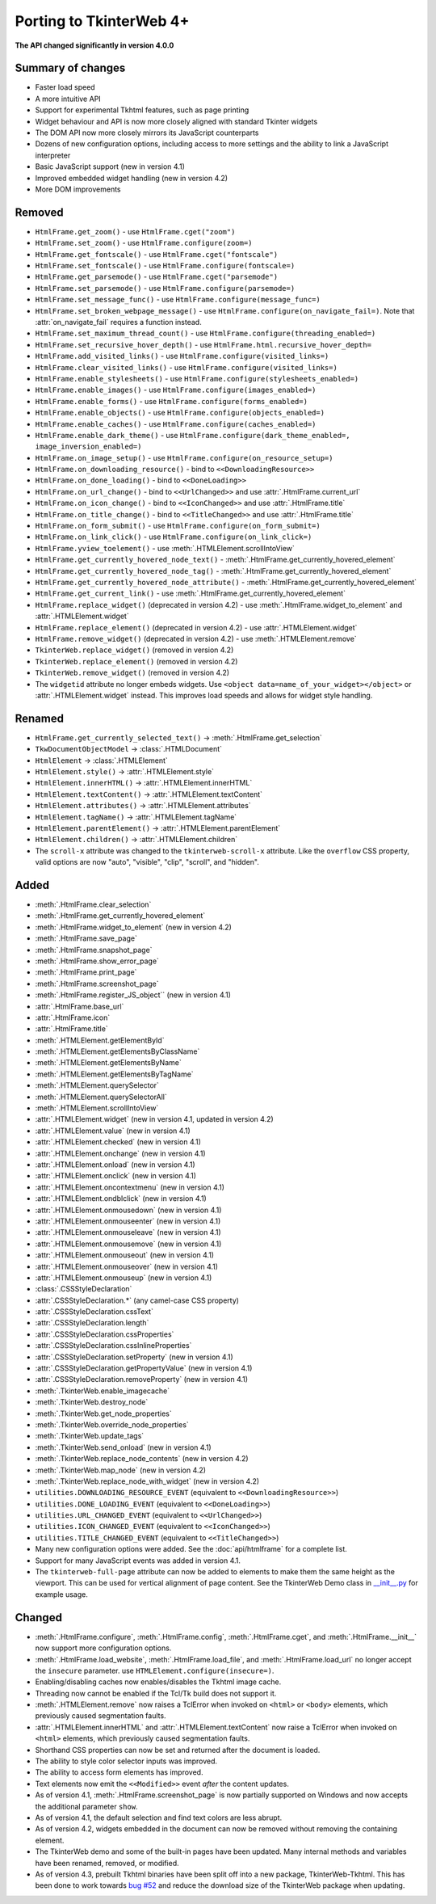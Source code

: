 Porting to TkinterWeb 4+
========================


**The API changed significantly in version 4.0.0**

Summary of changes
------------------

* Faster load speed
* A more intuitive API
* Support for experimental Tkhtml features, such as page printing
* Widget behaviour and API is now more closely aligned with standard Tkinter widgets
* The DOM API now more closely mirrors its JavaScript counterparts
* Dozens of new configuration options, including access to more settings and the ability to link a JavaScript interpreter
* Basic JavaScript support (new in version 4.1)
* Improved embedded widget handling (new in version 4.2)
* More DOM improvements

Removed
-------

* ``HtmlFrame.get_zoom()`` - use ``HtmlFrame.cget("zoom")``
* ``HtmlFrame.set_zoom()`` - use ``HtmlFrame.configure(zoom=)``
* ``HtmlFrame.get_fontscale()`` - use ``HtmlFrame.cget("fontscale")``
* ``HtmlFrame.set_fontscale()`` - use ``HtmlFrame.configure(fontscale=)``
* ``HtmlFrame.get_parsemode()`` - use ``HtmlFrame.cget("parsemode")``
* ``HtmlFrame.set_parsemode()`` - use ``HtmlFrame.configure(parsemode=)``
* ``HtmlFrame.set_message_func()`` - use ``HtmlFrame.configure(message_func=)``
* ``HtmlFrame.set_broken_webpage_message()`` - use ``HtmlFrame.configure(on_navigate_fail=)``. Note that :attr:`on_navigate_fail` requires a function instead.
* ``HtmlFrame.set_maximum_thread_count()`` - use ``HtmlFrame.configure(threading_enabled=)``
* ``HtmlFrame.set_recursive_hover_depth()`` - use ``HtmlFrame.html.recursive_hover_depth=``
* ``HtmlFrame.add_visited_links()`` - use ``HtmlFrame.configure(visited_links=)``
* ``HtmlFrame.clear_visited_links()`` - use ``HtmlFrame.configure(visited_links=)``
* ``HtmlFrame.enable_stylesheets()`` - use ``HtmlFrame.configure(stylesheets_enabled=)``
* ``HtmlFrame.enable_images()`` - use ``HtmlFrame.configure(images_enabled=)``
* ``HtmlFrame.enable_forms()`` - use ``HtmlFrame.configure(forms_enabled=)``
* ``HtmlFrame.enable_objects()`` - use ``HtmlFrame.configure(objects_enabled=)``
* ``HtmlFrame.enable_caches()`` - use ``HtmlFrame.configure(caches_enabled=)``
* ``HtmlFrame.enable_dark_theme()`` - use ``HtmlFrame.configure(dark_theme_enabled=, image_inversion_enabled=)``
* ``HtmlFrame.on_image_setup()`` - use ``HtmlFrame.configure(on_resource_setup=)``
* ``HtmlFrame.on_downloading_resource()`` - bind to ``<<DownloadingResource>>``
* ``HtmlFrame.on_done_loading()`` - bind to ``<<DoneLoading>>``
* ``HtmlFrame.on_url_change()`` - bind to ``<<UrlChanged>>`` and use :attr:`.HtmlFrame.current_url`
* ``HtmlFrame.on_icon_change()`` - bind to ``<<IconChanged>>`` and use :attr:`.HtmlFrame.title`
* ``HtmlFrame.on_title_change()`` - bind to ``<<TitleChanged>>`` and use :attr:`.HtmlFrame.title`
* ``HtmlFrame.on_form_submit()`` - use ``HtmlFrame.configure(on_form_submit=)``
* ``HtmlFrame.on_link_click()`` - use ``HtmlFrame.configure(on_link_click=)``
* ``HtmlFrame.yview_toelement()`` - use :meth:`.HTMLElement.scrollIntoView`
* ``HtmlFrame.get_currently_hovered_node_text()`` - :meth:`.HtmlFrame.get_currently_hovered_element`
* ``HtmlFrame.get_currently_hovered_node_tag()`` - :meth:`.HtmlFrame.get_currently_hovered_element`
* ``HtmlFrame.get_currently_hovered_node_attribute()`` - :meth:`.HtmlFrame.get_currently_hovered_element`
* ``HtmlFrame.get_current_link()`` - use :meth:`.HtmlFrame.get_currently_hovered_element`
* ``HtmlFrame.replace_widget()`` (deprecated in version 4.2) - use :meth:`.HtmlFrame.widget_to_element` and :attr:`.HTMLElement.widget`
* ``HtmlFrame.replace_element()`` (deprecated in version 4.2) - use :attr:`.HTMLElement.widget`
* ``HtmlFrame.remove_widget()`` (deprecated in version 4.2) - use :meth:`.HTMLElement.remove`
* ``TkinterWeb.replace_widget()`` (removed in version 4.2)
* ``TkinterWeb.replace_element()`` (removed in version 4.2)
* ``TkinterWeb.remove_widget()`` (removed in version 4.2)

* The ``widgetid`` attribute no longer embeds widgets. Use ``<object data=name_of_your_widget></object>`` or :attr:`.HTMLElement.widget` instead. This improves load speeds and allows for widget style handling.

Renamed
-------

* ``HtmlFrame.get_currently_selected_text()`` -> :meth:`.HtmlFrame.get_selection`

* ``TkwDocumentObjectModel`` -> :class:`.HTMLDocument`
* ``HtmlElement`` -> :class:`.HTMLElement`

* ``HtmlElement.style()`` -> :attr:`.HTMLElement.style`
* ``HtmlElement.innerHTML()`` -> :attr:`.HTMLElement.innerHTML`
* ``HtmlElement.textContent()`` -> :attr:`.HTMLElement.textContent`
* ``HtmlElement.attributes()`` -> :attr:`.HTMLElement.attributes`
* ``HtmlElement.tagName()`` -> :attr:`.HTMLElement.tagName`
* ``HtmlElement.parentElement()`` -> :attr:`.HTMLElement.parentElement`
* ``HtmlElement.children()`` -> :attr:`.HTMLElement.children`

* The ``scroll-x`` attribute was changed to the ``tkinterweb-scroll-x`` attribute. Like the ``overflow`` CSS property, valid options are now "auto", "visible", "clip", "scroll", and "hidden".

Added
-----

* :meth:`.HtmlFrame.clear_selection`
* :meth:`.HtmlFrame.get_currently_hovered_element`
* :meth:`.HtmlFrame.widget_to_element` (new in version 4.2)
* :meth:`.HtmlFrame.save_page`
* :meth:`.HtmlFrame.snapshot_page`
* :meth:`.HtmlFrame.show_error_page`
* :meth:`.HtmlFrame.print_page`
* :meth:`.HtmlFrame.screenshot_page`
* :meth:`.HtmlFrame.register_JS_object`` (new in version 4.1)
* :attr:`.HtmlFrame.base_url`
* :attr:`.HtmlFrame.icon`
* :attr:`.HtmlFrame.title`

* :meth:`.HTMLElement.getElementById`
* :meth:`.HTMLElement.getElementsByClassName`
* :meth:`.HTMLElement.getElementsByName`
* :meth:`.HTMLElement.getElementsByTagName`
* :meth:`.HTMLElement.querySelector`
* :meth:`.HTMLElement.querySelectorAll`
* :meth:`.HTMLElement.scrollIntoView`
* :attr:`.HTMLElement.widget` (new in version 4.1, updated in version 4.2)
* :attr:`.HTMLElement.value` (new in version 4.1)
* :attr:`.HTMLElement.checked` (new in version 4.1)
* :attr:`.HTMLElement.onchange` (new in version 4.1)
* :attr:`.HTMLElement.onload` (new in version 4.1)
* :attr:`.HTMLElement.onclick` (new in version 4.1)
* :attr:`.HTMLElement.oncontextmenu` (new in version 4.1)
* :attr:`.HTMLElement.ondblclick` (new in version 4.1)
* :attr:`.HTMLElement.onmousedown` (new in version 4.1)
* :attr:`.HTMLElement.onmouseenter` (new in version 4.1)
* :attr:`.HTMLElement.onmouseleave` (new in version 4.1)
* :attr:`.HTMLElement.onmousemove` (new in version 4.1)
* :attr:`.HTMLElement.onmouseout` (new in version 4.1)
* :attr:`.HTMLElement.onmouseover` (new in version 4.1)
* :attr:`.HTMLElement.onmouseup` (new in version 4.1)


* :class:`.CSSStyleDeclaration`
* :attr:`.CSSStyleDeclaration.*` (any camel-case CSS property)
* :attr:`.CSSStyleDeclaration.cssText`
* :attr:`.CSSStyleDeclaration.length`
* :attr:`.CSSStyleDeclaration.cssProperties`
* :attr:`.CSSStyleDeclaration.cssInlineProperties`
* :attr:`.CSSStyleDeclaration.setProperty` (new in version 4.1)
* :attr:`.CSSStyleDeclaration.getPropertyValue` (new in version 4.1)
* :attr:`.CSSStyleDeclaration.removeProperty` (new in version 4.1)

* :meth:`.TkinterWeb.enable_imagecache`
* :meth:`.TkinterWeb.destroy_node`
* :meth:`.TkinterWeb.get_node_properties`
* :meth:`.TkinterWeb.override_node_properties`
* :meth:`.TkinterWeb.update_tags`
* :meth:`.TkinterWeb.send_onload` (new in version 4.1)
* :meth:`.TkinterWeb.replace_node_contents` (new in version 4.2)
* :meth:`.TkinterWeb.map_node` (new in version 4.2)
* :meth:`.TkinterWeb.replace_node_with_widget` (new in version 4.2)


* ``utilities.DOWNLOADING_RESOURCE_EVENT`` (equivalent to ``<<DownloadingResource>>``)
* ``utilities.DONE_LOADING_EVENT`` (equivalent to ``<<DoneLoading>>``)
* ``utilities.URL_CHANGED_EVENT`` (equivalent to ``<<UrlChanged>>``)
* ``utilities.ICON_CHANGED_EVENT`` (equivalent to ``<<IconChanged>>``)
* ``utilities.TITLE_CHANGED_EVENT`` (equivalent to ``<<TitleChanged>>``)

* Many new configuration options were added. See the :doc:`api/htmlframe` for a complete list.
* Support for many JavaScript events was added in version 4.1.

* The ``tkinterweb-full-page`` attribute can now be added to elements to make them the same height as the viewport. This can be used for vertical alignment of page content. See the TkinterWeb Demo class in `__init__.py <https://github.com/Andereoo/TkinterWeb/blob/main/tkinterweb/__init__.py>`_ for example usage.

Changed
-------

* :meth:`.HtmlFrame.configure`, :meth:`.HtmlFrame.config`, :meth:`.HtmlFrame.cget`, and :meth:`.HtmlFrame.__init__` now support more configuration options.
* :meth:`.HtmlFrame.load_website`, :meth:`.HtmlFrame.load_file`, and :meth:`.HtmlFrame.load_url` no longer accept the ``insecure`` parameter. use ``HTMLElement.configure(insecure=)``.

* Enabling/disabling caches now enables/disables the Tkhtml image cache.
* Threading now cannot be enabled if the Tcl/Tk build does not support it.

* :meth:`.HTMLElement.remove` now raises a TclError when invoked on ``<html>`` or ``<body>`` elements, which previously caused segmentation faults.
* :attr:`.HTMLElement.innerHTML` and :attr:`.HTMLElement.textContent` now raise a TclError when invoked on ``<html>`` elements, which previously caused segmentation faults.

* Shorthand CSS properties can now be set and returned after the document is loaded.

  
* The ability to style color selector inputs was improved.
* The ability to access form elements has improved.
* Text elements now emit the ``<<Modified>>`` event *after* the content updates.

* As of version 4.1, :meth:`.HtmlFrame.screenshot_page` is now partially supported on Windows and now accepts the additional parameter ``show``. 
* As of version 4.1, the default selection and find text colors are less abrupt.

* As of version 4.2, widgets embedded in the document can now be removed without removing the containing element. 

* The TkinterWeb demo and some of the built-in pages have been updated. Many internal methods and variables have been renamed, removed, or modified.

* As of version 4.3, prebuilt Tkhtml binaries have been split off into a new package, TkinterWeb-Tkhtml. This has been done to work towards `bug #52 <https://github.com/Andereoo/TkinterWeb/issues/52>`_ and reduce the download size of the TkinterWeb package when updating.
